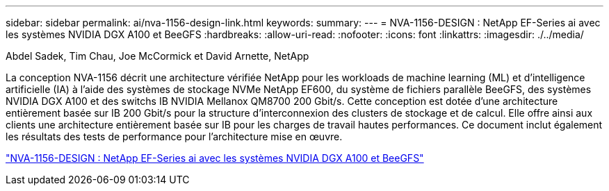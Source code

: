 ---
sidebar: sidebar 
permalink: ai/nva-1156-design-link.html 
keywords:  
summary:  
---
= NVA-1156-DESIGN : NetApp EF-Series ai avec les systèmes NVIDIA DGX A100 et BeeGFS
:hardbreaks:
:allow-uri-read: 
:nofooter: 
:icons: font
:linkattrs: 
:imagesdir: ./../media/


Abdel Sadek, Tim Chau, Joe McCormick et David Arnette, NetApp

[role="lead"]
La conception NVA-1156 décrit une architecture vérifiée NetApp pour les workloads de machine learning (ML) et d'intelligence artificielle (IA) à l'aide des systèmes de stockage NVMe NetApp EF600, du système de fichiers parallèle BeeGFS, des systèmes NVIDIA DGX A100 et des switchs IB NVIDIA Mellanox QM8700 200 Gbit/s. Cette conception est dotée d'une architecture entièrement basée sur IB 200 Gbit/s pour la structure d'interconnexion des clusters de stockage et de calcul. Elle offre ainsi aux clients une architecture entièrement basée sur IB pour les charges de travail hautes performances. Ce document inclut également les résultats des tests de performance pour l'architecture mise en œuvre.

link:https://www.netapp.com/pdf.html?item=/media/25445-nva-1156-design.pdf["NVA-1156-DESIGN : NetApp EF-Series ai avec les systèmes NVIDIA DGX A100 et BeeGFS"^]
